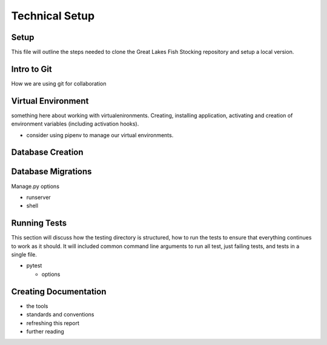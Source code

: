 Technical Setup
===============

Setup
-----

This file will outline the steps needed to clone the Great Lakes Fish
Stocking repository and setup a local version.


Intro to Git
------------

How we are using git for collaboration


Virtual Environment
-------------------

something here about working with virtualenironments.  Creating,
installing application, activating and creation of environment
variables (including activation hooks).

+ consider using pipenv to manage our virtual environments.

Database Creation
-----------------



Database Migrations
-------------------


Manage.py options


+ runserver

+ shell


Running Tests
-------------

This section will discuss how the testing directory is structured, how
to run the tests to ensure that everything continues to work as it
should.  It will included common command line arguments to run all
test, just failing tests, and tests in a single file.

+ pytest

  + options


Creating Documentation
----------------------

+ the tools

+ standards and conventions

+ refreshing this report

+ further reading
